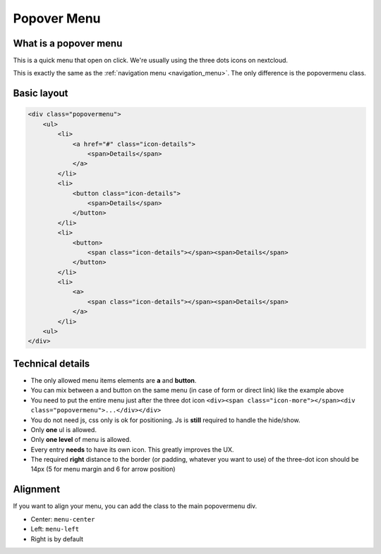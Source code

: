 .. sectionauthor:: John Molakvoæ <skjnldsv@protonmail.com>
.. codeauthor:: John Molakvoæ <skjnldsv@protonmail.com>
..  _popovermenu:

===============
Popover Menu
===============

What is a popover menu
=======================

This is a quick menu that open on click. We're usually using the three dots icons on nextcloud.

This is exactly the same as the :ref:`navigation menu <navigation_menu>`. The only difference is the popovermenu class.

.. image:: ../images/popovermenu.png

Basic layout
=============

.. code-block:: html

	<div class="popovermenu">
	    <ul>
	        <li>
	            <a href="#" class="icon-details">
	                <span>Details</span>
	            </a>
	        </li>
	        <li>
	            <button class="icon-details">
	                <span>Details</span>
	            </button>
	        </li>
	        <li>
	            <button>
	                <span class="icon-details"></span><span>Details</span>
	            </button>
	        </li>
	        <li>
	            <a>
	                <span class="icon-details"></span><span>Details</span>
	            </a>
	        </li>
	    <ul>
	</div>

Technical details
==================

* The only allowed menu items elements are **a** and **button**.
* You can mix between a and button on the same menu (in case of form or direct link) like the example above
* You need to put the entire menu just after the three dot icon ``<div><span class="icon-more"></span><div class="popovermenu">...</div></div>``
* You do not need js, css only is ok for positioning. Js is **still** required to handle the hide/show.
* Only **one** ul is allowed.
* Only **one level** of menu is allowed.
* Every entry **needs** to have its own icon. This greatly improves the UX.
* The required **right** distance to the border (or padding, whatever you want to use) of the three-dot icon should be 14px (5 for menu margin and 6 for arrow position)

.. image:: ../images/popover-position.png

Alignment
==========
If you want to align your menu, you can add the class to the main popovermenu div.

* Center: ``menu-center``
* Left: ``menu-left``
* Right is by default
